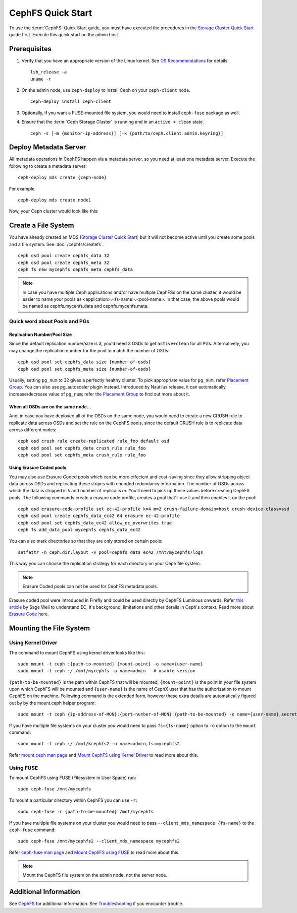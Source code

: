 ===================
 CephFS Quick Start
===================

To use the :term:`CephFS` Quick Start guide, you must have executed the
procedures in the `Storage Cluster Quick Start`_ guide first. Execute this
quick start on the admin host.

Prerequisites
=============

#. Verify that you have an appropriate version of the Linux kernel.
   See `OS Recommendations`_ for details. ::

	lsb_release -a
	uname -r

#. On the admin node, use ``ceph-deploy`` to install Ceph on your
   ``ceph-client`` node. ::

	ceph-deploy install ceph-client

#. Optionally, if you want a FUSE-mounted file system, you would need to
   install ``ceph-fuse`` package as well.

#. Ensure that the :term:`Ceph Storage Cluster` is running and in an ``active +
   clean`` state. ::

	ceph -s [-m {monitor-ip-address}] [-k {path/to/ceph.client.admin.keyring}]


Deploy Metadata Server
======================

All metadata operations in CephFS happen via a metadata server, so you need at
least one metadata server. Execute the following to create a metadata server::

  ceph-deploy mds create {ceph-node}

For example::

  ceph-deploy mds create node1

Now, your Ceph cluster would look like this:

.. ditaa::
           /------------------\         /----------------\
           |    ceph-deploy   |         |     node1      |
           |    Admin Node    |         | cCCC           |
           |                  +-------->+   mon.node1    |
           |                  |         |     osd.0      |
           |                  |         |   mgr.node1    |
           |                  |         |   mds.node1    |
           \---------+--------/         \----------------/
                     |
                     |                  /----------------\
                     |                  |     node2      |
                     |                  | cCCC           |
                     +----------------->+                |
                     |                  |     osd.1      |
                     |                  |   mon.node2    |
                     |                  \----------------/
                     |
                     |                  /----------------\
                     |                  |     node3      |
                     |                  | cCCC           |
                     +----------------->+                |
                                        |     osd.2      |
                                        |   mon.node3    |
                                        \----------------/

Create a File System
====================

You have already created an MDS (`Storage Cluster Quick Start`_) but it will not
become active until you create some pools and a file system.  See
:doc:`/cephfs/createfs`. ::

    ceph osd pool create cephfs_data 32
    ceph osd pool create cephfs_meta 32
    ceph fs new mycephfs cephfs_meta cephfs_data

.. note:: In case you have multiple Ceph applications and/or have multiple
   CephFSs on the same cluster, it would be easier to name your pools as
   <application>.<fs-name>.<pool-name>. In that case, the above pools would
   be named as cephfs.mycehfs.data and cephfs.mycehfs.meta.

Quick word about Pools and PGs
------------------------------

Replication Number/Pool Size
^^^^^^^^^^^^^^^^^^^^^^^^^^^^
Since the default replication number/size is 3, you'd need 3 OSDs to get
``active+clean`` for all PGs. Alternatively, you may change the replication
number for the pool to match the number of OSDs::

    ceph osd pool set cephfs_data size {number-of-osds}
    ceph osd pool set cephfs_meta size {number-of-osds}

Usually, setting ``pg_num`` to 32 gives a perfectly healthy cluster. To pick
appropriate value for ``pg_num``, refer `Placement Group`_. You can also use
pg_autoscaler plugin instead. Introduced by Nautilus release, it can
automatically increase/decrease value of ``pg_num``; refer the
`Placement Group`_ to find out more about it.

When all OSDs are on the same node...
^^^^^^^^^^^^^^^^^^^^^^^^^^^^^^^^^^^^^
And, in case you have deployed all of the OSDs on the same node, you would need
to create a new CRUSH rule to replicate data across OSDs and set the rule on the
CephFS pools, since the default CRUSH rule is to replicate data across
different nodes::

    ceph osd crush rule create-replicated rule_foo default osd
    ceph osd pool set cephfs_data crush_rule rule_foo
    ceph osd pool set cephfs_meta crush_rule rule_foo

Using Erasure Coded pools
^^^^^^^^^^^^^^^^^^^^^^^^^
You may also use Erasure Coded pools which can be more effecient and
cost-saving since they allow stripping object data across OSDs and
replicating these stripes with encoded redundancy information. The number
of OSDs across which the data is stripped is `k` and number of replica is `m`.
You'll need to pick up these values before creating CephFS pools. The
following commands create a erasure code profile, creates a pool that'll
use it and then enables it on the pool::

    ceph osd erasure-code-profile set ec-42-profile k=4 m=2 crush-failure-domain=host crush-device-class=ssd
    ceph osd pool create cephfs_data_ec42 64 erasure ec-42-profile
    ceph osd pool set cephfs_data_ec42 allow_ec_overwrites true
    ceph fs add_data_pool mycephfs cephfs_data_ec42

You can also mark directories so that they are only stored on certain pools::

    setfattr -n ceph.dir.layout -v pool=cephfs_data_ec42 /mnt/mycephfs/logs

This way you can choose the replication strategy for each directory on your
Ceph file system.

.. note:: Erasure Coded pools can not be used for CephFS metadata pools.

Erasure coded pool were introduced in Firefly and could be used directly by
CephFS Luminous onwards. Refer `this article <https://ceph.io/community/new-luminous-erasure-coding-rbd-cephfs/>`_
by Sage Weil to understand EC, it's background, limitations and other details
in Ceph's context. Read more about `Erasure Code`_ here.

Mounting the File System
========================

Using Kernel Driver
-------------------

The command to mount CephFS using kernel driver looks like this::

    sudo mount -t ceph :{path-to-mounted} {mount-point} -o name={user-name}
    sudo mount -t ceph :/ /mnt/mycephfs -o name=admin   # usable version

``{path-to-be-mounted}`` is the path within CephFS that will be mounted,
``{mount-point}`` is the point in your file system upon which CephFS will be
mounted and ``{user-name}`` is the name of CephX user that has the
authorization to mount CephFS on the machine. Following command is the
extended form, however these extra details are automatically figured out by
by the mount.ceph helper program::

    sudo mount -t ceph {ip-address-of-MON}:{port-number-of-MON}:{path-to-be-mounted} -o name={user-name},secret={secret-key} {mount-point}

If you have multiple file systems on your cluster you would need to pass
``fs={fs-name}`` option to ``-o`` option to the ``mount`` command::

    sudo mount -t ceph :/ /mnt/kcephfs2 -o name=admin,fs=mycephfs2

Refer `mount.ceph man page`_ and `Mount CephFS using Kernel Driver`_ to read
more about this.


Using FUSE
----------

To mount CephFS using FUSE (Filesystem in User Space) run::

	sudo ceph-fuse /mnt/mycephfs

To mount a particular directory within CephFS you can use ``-r``::

    sudo ceph-fuse -r {path-to-be-mounted} /mnt/mycephfs

If you have multiple file systems on your cluster you would need to pass
``--client_mds_namespace {fs-name}`` to the ``ceph-fuse`` command::

	sudo ceph-fuse /mnt/mycephfs2 --client_mds_namespace mycephfs2

Refer `ceph-fuse man page`_ and `Mount CephFS using FUSE`_ to read more about
this.

.. note:: Mount the CephFS file system on the admin node, not the server node.


Additional Information
======================

See `CephFS`_ for additional information. See `Troubleshooting`_ if you
encounter trouble.

.. _Storage Cluster Quick Start: ../quick-ceph-deploy
.. _CephFS: ../../cephfs/
.. _Troubleshooting: ../../cephfs/troubleshooting
.. _OS Recommendations: ../os-recommendations
.. _Placement Group: ../../rados/operations/placement-groups
.. _mount.ceph man page: ../../man/8/mount.ceph
.. _Mount CephFS using Kernel Driver: ../cephfs/kernel
.. _ceph-fuse man page: ../../man/8/ceph-fuse
.. _Mount CephFS using FUSE: ../../cephfs/fuse
.. _Erasure Code: ../../rados/operations/erasure-code
